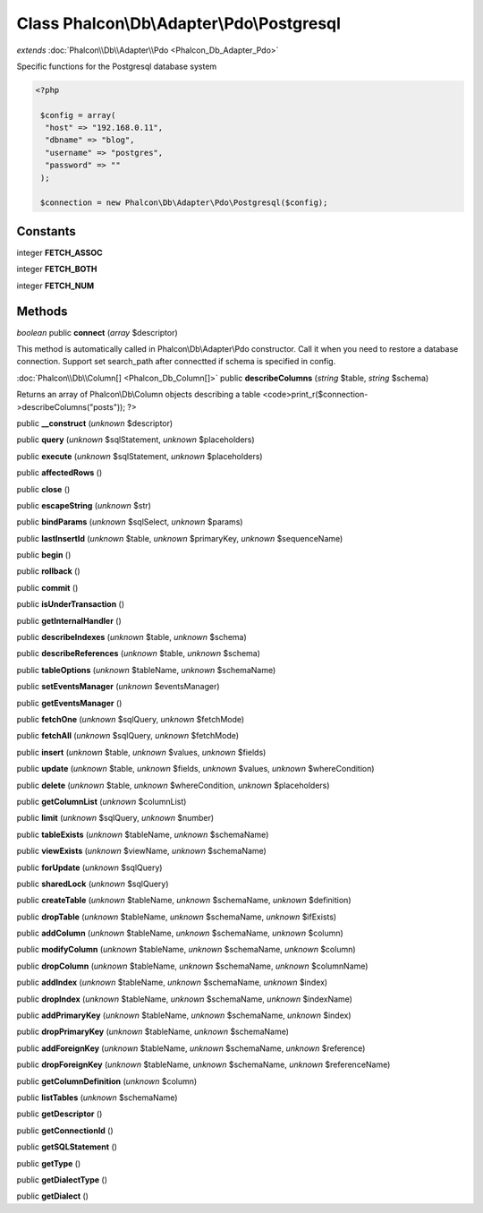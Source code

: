 Class **Phalcon\\Db\\Adapter\\Pdo\\Postgresql**
===============================================

*extends* :doc:`Phalcon\\Db\\Adapter\\Pdo <Phalcon_Db_Adapter_Pdo>`

Specific functions for the Postgresql database system 

.. code-block:: php

    <?php

     $config = array(
      "host" => "192.168.0.11",
      "dbname" => "blog",
      "username" => "postgres",
      "password" => ""
     );
    
     $connection = new Phalcon\Db\Adapter\Pdo\Postgresql($config);



Constants
---------

integer **FETCH_ASSOC**

integer **FETCH_BOTH**

integer **FETCH_NUM**

Methods
---------

*boolean* public **connect** (*array* $descriptor)

This method is automatically called in Phalcon\\Db\\Adapter\\Pdo constructor. Call it when you need to restore a database connection. Support set search_path after connectted if schema is specified in config.



:doc:`Phalcon\\Db\\Column[] <Phalcon_Db_Column[]>` public **describeColumns** (*string* $table, *string* $schema)

Returns an array of Phalcon\\Db\\Column objects describing a table <code>print_r($connection->describeColumns("posts")); ?>



public **__construct** (*unknown* $descriptor)

public **query** (*unknown* $sqlStatement, *unknown* $placeholders)

public **execute** (*unknown* $sqlStatement, *unknown* $placeholders)

public **affectedRows** ()

public **close** ()

public **escapeString** (*unknown* $str)

public **bindParams** (*unknown* $sqlSelect, *unknown* $params)

public **lastInsertId** (*unknown* $table, *unknown* $primaryKey, *unknown* $sequenceName)

public **begin** ()

public **rollback** ()

public **commit** ()

public **isUnderTransaction** ()

public **getInternalHandler** ()

public **describeIndexes** (*unknown* $table, *unknown* $schema)

public **describeReferences** (*unknown* $table, *unknown* $schema)

public **tableOptions** (*unknown* $tableName, *unknown* $schemaName)

public **setEventsManager** (*unknown* $eventsManager)

public **getEventsManager** ()

public **fetchOne** (*unknown* $sqlQuery, *unknown* $fetchMode)

public **fetchAll** (*unknown* $sqlQuery, *unknown* $fetchMode)

public **insert** (*unknown* $table, *unknown* $values, *unknown* $fields)

public **update** (*unknown* $table, *unknown* $fields, *unknown* $values, *unknown* $whereCondition)

public **delete** (*unknown* $table, *unknown* $whereCondition, *unknown* $placeholders)

public **getColumnList** (*unknown* $columnList)

public **limit** (*unknown* $sqlQuery, *unknown* $number)

public **tableExists** (*unknown* $tableName, *unknown* $schemaName)

public **viewExists** (*unknown* $viewName, *unknown* $schemaName)

public **forUpdate** (*unknown* $sqlQuery)

public **sharedLock** (*unknown* $sqlQuery)

public **createTable** (*unknown* $tableName, *unknown* $schemaName, *unknown* $definition)

public **dropTable** (*unknown* $tableName, *unknown* $schemaName, *unknown* $ifExists)

public **addColumn** (*unknown* $tableName, *unknown* $schemaName, *unknown* $column)

public **modifyColumn** (*unknown* $tableName, *unknown* $schemaName, *unknown* $column)

public **dropColumn** (*unknown* $tableName, *unknown* $schemaName, *unknown* $columnName)

public **addIndex** (*unknown* $tableName, *unknown* $schemaName, *unknown* $index)

public **dropIndex** (*unknown* $tableName, *unknown* $schemaName, *unknown* $indexName)

public **addPrimaryKey** (*unknown* $tableName, *unknown* $schemaName, *unknown* $index)

public **dropPrimaryKey** (*unknown* $tableName, *unknown* $schemaName)

public **addForeignKey** (*unknown* $tableName, *unknown* $schemaName, *unknown* $reference)

public **dropForeignKey** (*unknown* $tableName, *unknown* $schemaName, *unknown* $referenceName)

public **getColumnDefinition** (*unknown* $column)

public **listTables** (*unknown* $schemaName)

public **getDescriptor** ()

public **getConnectionId** ()

public **getSQLStatement** ()

public **getType** ()

public **getDialectType** ()

public **getDialect** ()

